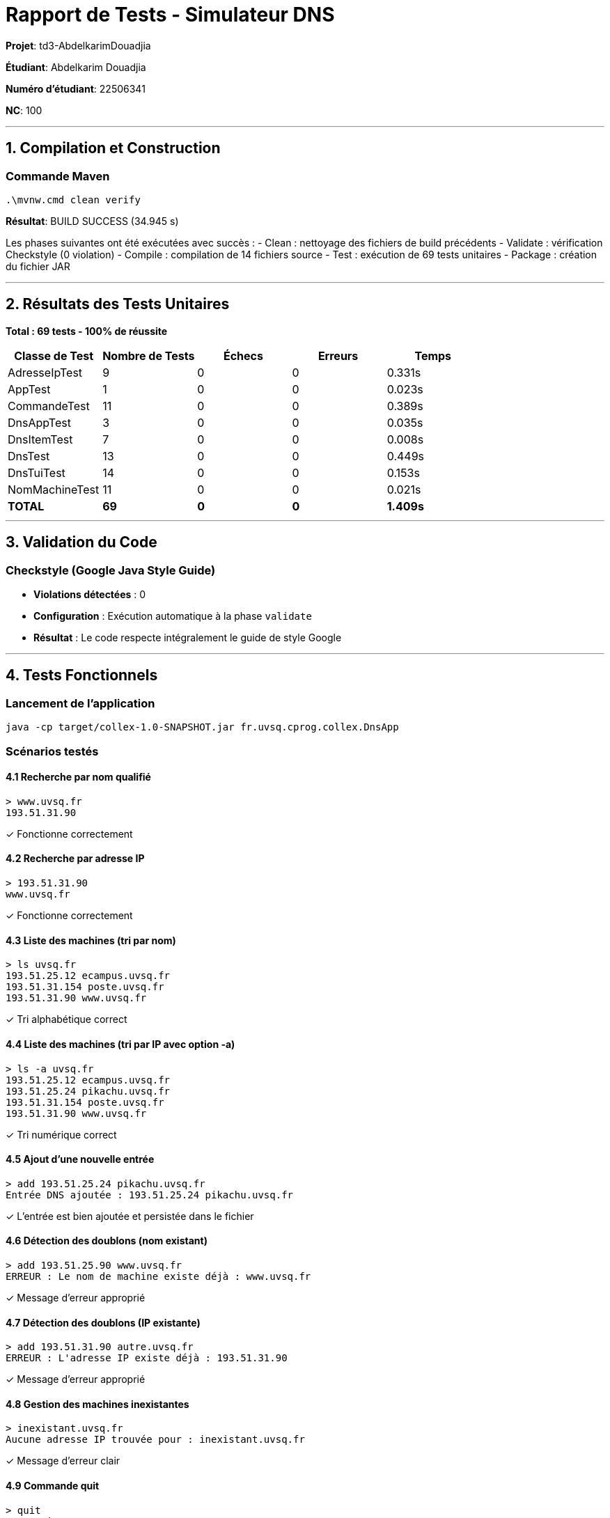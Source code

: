 # Rapport de Tests - Simulateur DNS

**Projet**: td3-AbdelkarimDouadjia  

**Étudiant**: Abdelkarim Douadjia  

**Numéro d'étudiant**: 22506341  

**NC**: 100

---

## 1. Compilation et Construction

### Commande Maven
```bash
.\mvnw.cmd clean verify
```

**Résultat**: BUILD SUCCESS (34.945 s)

Les phases suivantes ont été exécutées avec succès :
- Clean : nettoyage des fichiers de build précédents
- Validate : vérification Checkstyle (0 violation)
- Compile : compilation de 14 fichiers source
- Test : exécution de 69 tests unitaires
- Package : création du fichier JAR

---

## 2. Résultats des Tests Unitaires

**Total : 69 tests - 100% de réussite**

[options="header"]
|===
| Classe de Test | Nombre de Tests | Échecs | Erreurs | Temps

| AdresseIpTest | 9 | 0 | 0 | 0.331s
| AppTest | 1 | 0 | 0 | 0.023s
| CommandeTest | 11 | 0 | 0 | 0.389s
| DnsAppTest | 3 | 0 | 0 | 0.035s
| DnsItemTest | 7 | 0 | 0 | 0.008s
| DnsTest | 13 | 0 | 0 | 0.449s
| DnsTuiTest | 14 | 0 | 0 | 0.153s
| NomMachineTest | 11 | 0 | 0 | 0.021s
| *TOTAL* | *69* | *0* | *0* | *1.409s*
|===

---

## 3. Validation du Code

### Checkstyle (Google Java Style Guide)
- **Violations détectées** : 0
- **Configuration** : Exécution automatique à la phase `validate`
- **Résultat** : Le code respecte intégralement le guide de style Google

---

## 4. Tests Fonctionnels

### Lancement de l'application
```bash
java -cp target/collex-1.0-SNAPSHOT.jar fr.uvsq.cprog.collex.DnsApp
```

### Scénarios testés

#### 4.1 Recherche par nom qualifié
```
> www.uvsq.fr
193.51.31.90
```
✓ Fonctionne correctement

#### 4.2 Recherche par adresse IP
```
> 193.51.31.90
www.uvsq.fr
```
✓ Fonctionne correctement

#### 4.3 Liste des machines (tri par nom)
```
> ls uvsq.fr
193.51.25.12 ecampus.uvsq.fr
193.51.31.154 poste.uvsq.fr
193.51.31.90 www.uvsq.fr
```
✓ Tri alphabétique correct

#### 4.4 Liste des machines (tri par IP avec option -a)
```
> ls -a uvsq.fr
193.51.25.12 ecampus.uvsq.fr
193.51.25.24 pikachu.uvsq.fr
193.51.31.154 poste.uvsq.fr
193.51.31.90 www.uvsq.fr
```
✓ Tri numérique correct

#### 4.5 Ajout d'une nouvelle entrée
```
> add 193.51.25.24 pikachu.uvsq.fr
Entrée DNS ajoutée : 193.51.25.24 pikachu.uvsq.fr
```
✓ L'entrée est bien ajoutée et persistée dans le fichier

#### 4.6 Détection des doublons (nom existant)
```
> add 193.51.25.90 www.uvsq.fr
ERREUR : Le nom de machine existe déjà : www.uvsq.fr
```
✓ Message d'erreur approprié

#### 4.7 Détection des doublons (IP existante)
```
> add 193.51.31.90 autre.uvsq.fr
ERREUR : L'adresse IP existe déjà : 193.51.31.90
```
✓ Message d'erreur approprié

#### 4.8 Gestion des machines inexistantes
```
> inexistant.uvsq.fr
Aucune adresse IP trouvée pour : inexistant.uvsq.fr
```
✓ Message d'erreur clair

#### 4.9 Commande quit
```
> quit
Au revoir !
```
✓ L'application se termine proprement

---

## 5. Vérification des Exigences

### Contraintes obligatoires du README.adoc

**Gestion de version**
- [x] Utilisation de Git avec commits réguliers (7 commits au total)
- [x] Messages de commit informatifs

**Build Maven**
- [x] Maven Wrapper configuré (mvnw.cmd)
- [x] Compilation Java 17
- [x] Aucune manipulation en dehors de Maven nécessaire

**Qualité du code**
- [x] Checkstyle intégré (Google Java Style Guide)
- [x] Exécution automatique à la phase validate
- [x] 0 violation détectée

**Tests unitaires**
- [x] JUnit 4.13.2
- [x] Tests pour la majorité des méthodes
- [x] 69 tests unitaires au total

**Fonctionnalités Java**
- [x] Exceptions personnalisées (DnsException)
- [x] Collections (HashMap pour les indexations)
- [x] I/O avec java.nio.file.Files
- [x] Propriétés avec java.util.Properties

### Fonctionnalités requises

**Classes du modèle**
- [x] AdresseIP : validation d'adresses IP (format 0.0.0.0 à 255.255.255.255)
- [x] NomMachine : gestion des noms qualifiés avec extraction du domaine
- [x] DnsItem : association IP ↔ nom qualifié

**Classe Dns**
- [x] Constructeur chargeant la base depuis un fichier de propriétés
- [x] getItem(AdresseIP) : recherche par IP
- [x] getItem(NomMachine) : recherche par nom
- [x] getItems(String domain) : liste des machines d'un domaine
- [x] addItem() : ajout avec détection de doublons et levée d'exception

**Persistance**
- [x] Fichier texte (format : "nom_machine adresse_ip")
- [x] Chargement au démarrage
- [x] Sauvegarde automatique à chaque ajout (commande add)
- [x] Utilisation de Files.readAllLines() et Files.write()
- [x] Chemin du fichier stocké dans application.properties

**Interface utilisateur (DnsTUI)**
- [x] nextCommande() : analyse de la saisie utilisateur
- [x] affiche() : affichage des résultats

**Pattern Commande**
- [x] Interface Commande avec méthode execute()
- [x] RechercheIpCommande : recherche par IP
- [x] RechercheNomCommande : recherche par nom
- [x] ListeDomaineCommande : liste avec options de tri (-a)
- [x] AjoutCommande : ajout avec gestion d'erreurs
- [x] QuitterCommande : sortie de l'application

**Application principale (DnsApp)**
- [x] Méthode run() avec boucle d'interaction
- [x] Récupération des commandes via DnsTUI
- [x] Exécution et affichage des résultats

**Syntaxe des commandes**
- [x] `<nom.qualifié>` : affiche l'adresse IP
- [x] `<adresse.ip>` : affiche le nom qualifié
- [x] `ls [-a] <domaine>` : liste triée (nom ou IP selon -a)
- [x] `add <ip> <nom.qualifié>` : ajout avec messages d'erreur en cas de doublon

---

## 6. Structure du Projet

### Fichiers source (14 classes)
```
src/main/java/fr/uvsq/cprog/collex/
├── AdresseIP.java
├── AjoutCommande.java
├── App.java
├── Commande.java
├── Dns.java
├── DnsApp.java
├── DnsException.java
├── DnsItem.java
├── DnsTUI.java
├── ListeDomaineCommande.java
├── NomMachine.java
├── QuitterCommande.java
├── RechercheIpCommande.java
└── RechercheNomCommande.java
```

### Fichiers de test (8 classes)
```
src/test/java/fr/uvsq/cprog/collex/
├── AdresseIpTest.java
├── AppTest.java
├── CommandeTest.java
├── DnsAppTest.java
├── DnsItemTest.java
├── DnsTest.java
├── DnsTuiTest.java
└── NomMachineTest.java
```

### Fichiers de configuration
- `pom.xml` : configuration Maven
- `src/main/resources/application.properties` : chemin de la base de données
- `dns-database.txt` : fichier de données persistantes

### État actuel de la base de données
Le fichier `dns-database.txt` contient actuellement 5 entrées :
```
ecampus.uvsq.fr 193.51.25.12
pikachu.uvsq.fr 193.51.25.24
poste.uvsq.fr 193.51.31.154
serveur.exemple.fr 10.0.0.1
www.uvsq.fr 193.51.31.90
```

Les entrées `pikachu.uvsq.fr` et `serveur.exemple.fr` ont été ajoutées lors des tests de la commande `add`, confirmant que la persistance fonctionne correctement.

---

## 7. Historique Git

```
commit 6256654 - Documentation finale du projet
commit 3e489a3 - Update App.java pour deleguer a DnsApp
commit 186bd20 - Partie 5: DnsTUI et DnsApp - Application complete
commit c9facf9 - Partie 4: Pattern Commande et implementations
commit 93e2be2 - Partie 3: Classe Dns avec persistence fichier
commit 71c1bc4 - Partie 2: Classes NomMachine et DnsItem
commit 057f9fb - Partie 1: Configuration projet et classe AdresseIP
```

Chaque commit correspond à une partie logique du développement, facilitant la traçabilité des modifications.

---

## 8. Conclusion

Ce projet implémente un simulateur DNS fonctionnel respectant toutes les spécifications du README.adoc.

**Points forts** :
- Tous les tests unitaires passent (69/69)
- Respect strict du Google Java Style Guide (0 violation Checkstyle)
- Utilisation correcte du pattern Commande
- Persistance des données fonctionnelle
- Gestion appropriée des erreurs (doublons, entrées invalides)
- Code structuré et testé

**Commandes de vérification** :
```bash
# Compilation et tests
.\mvnw.cmd clean verify

# Lancement de l'application
java -cp target/collex-1.0-SNAPSHOT.jar fr.uvsq.cprog.collex.DnsApp
```
